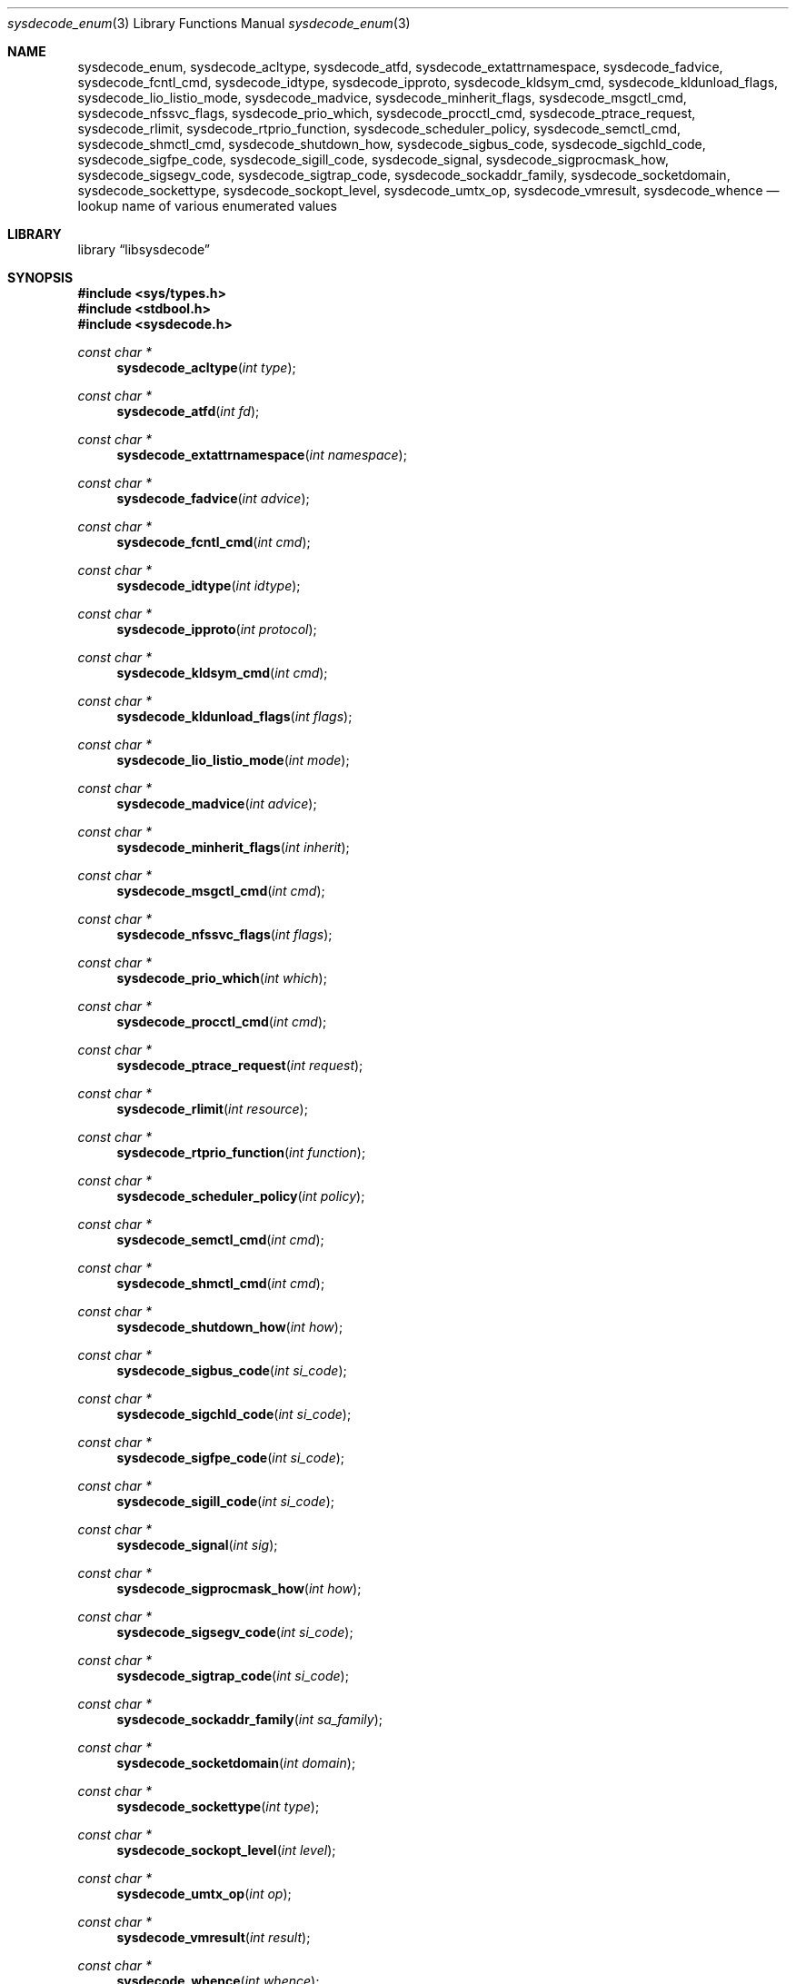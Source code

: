 .\"
.\" Copyright (c) 2016 John Baldwin <jhb@FreeBSD.org>
.\" All rights reserved.
.\"
.\" Redistribution and use in source and binary forms, with or without
.\" modification, are permitted provided that the following conditions
.\" are met:
.\" 1. Redistributions of source code must retain the above copyright
.\"    notice, this list of conditions and the following disclaimer.
.\" 2. Redistributions in binary form must reproduce the above copyright
.\"    notice, this list of conditions and the following disclaimer in the
.\"    documentation and/or other materials provided with the distribution.
.\"
.\" THIS SOFTWARE IS PROVIDED BY THE AUTHOR AND CONTRIBUTORS ``AS IS'' AND
.\" ANY EXPRESS OR IMPLIED WARRANTIES, INCLUDING, BUT NOT LIMITED TO, THE
.\" IMPLIED WARRANTIES OF MERCHANTABILITY AND FITNESS FOR A PARTICULAR PURPOSE
.\" ARE DISCLAIMED.  IN NO EVENT SHALL THE AUTHOR OR CONTRIBUTORS BE LIABLE
.\" FOR ANY DIRECT, INDIRECT, INCIDENTAL, SPECIAL, EXEMPLARY, OR CONSEQUENTIAL
.\" DAMAGES (INCLUDING, BUT NOT LIMITED TO, PROCUREMENT OF SUBSTITUTE GOODS
.\" OR SERVICES; LOSS OF USE, DATA, OR PROFITS; OR BUSINESS INTERRUPTION)
.\" HOWEVER CAUSED AND ON ANY THEORY OF LIABILITY, WHETHER IN CONTRACT, STRICT
.\" LIABILITY, OR TORT (INCLUDING NEGLIGENCE OR OTHERWISE) ARISING IN ANY WAY
.\" OUT OF THE USE OF THIS SOFTWARE, EVEN IF ADVISED OF THE POSSIBILITY OF
.\" SUCH DAMAGE.
.\"
.\" $FreeBSD$
.\"
.Dd September 12, 2016
.Dt sysdecode_enum 3
.Os
.Sh NAME
.Nm sysdecode_enum ,
.Nm sysdecode_acltype ,
.Nm sysdecode_atfd ,
.Nm sysdecode_extattrnamespace ,
.Nm sysdecode_fadvice ,
.Nm sysdecode_fcntl_cmd ,
.Nm sysdecode_idtype ,
.Nm sysdecode_ipproto ,
.Nm sysdecode_kldsym_cmd ,
.Nm sysdecode_kldunload_flags ,
.Nm sysdecode_lio_listio_mode ,
.Nm sysdecode_madvice ,
.Nm sysdecode_minherit_flags ,
.Nm sysdecode_msgctl_cmd ,
.Nm sysdecode_nfssvc_flags ,
.Nm sysdecode_prio_which ,
.Nm sysdecode_procctl_cmd ,
.Nm sysdecode_ptrace_request ,
.Nm sysdecode_rlimit ,
.Nm sysdecode_rtprio_function ,
.Nm sysdecode_scheduler_policy ,
.Nm sysdecode_semctl_cmd ,
.Nm sysdecode_shmctl_cmd ,
.Nm sysdecode_shutdown_how ,
.Nm sysdecode_sigbus_code ,
.Nm sysdecode_sigchld_code ,
.Nm sysdecode_sigfpe_code ,
.Nm sysdecode_sigill_code ,
.Nm sysdecode_signal ,
.Nm sysdecode_sigprocmask_how ,
.Nm sysdecode_sigsegv_code ,
.Nm sysdecode_sigtrap_code ,
.Nm sysdecode_sockaddr_family ,
.Nm sysdecode_socketdomain ,
.Nm sysdecode_sockettype ,
.Nm sysdecode_sockopt_level ,
.Nm sysdecode_umtx_op ,
.Nm sysdecode_vmresult ,
.Nm sysdecode_whence
.Nd lookup name of various enumerated values
.Sh LIBRARY
.Lb libsysdecode
.Sh SYNOPSIS
.In sys/types.h
.In stdbool.h
.In sysdecode.h
.Ft const char *
.Fn sysdecode_acltype "int type"
.Ft const char *
.Fn sysdecode_atfd "int fd"
.Ft const char *
.Fn sysdecode_extattrnamespace "int namespace"
.Ft const char *
.Fn sysdecode_fadvice "int advice"
.Ft const char *
.Fn sysdecode_fcntl_cmd "int cmd"
.Ft const char *
.Fn sysdecode_idtype "int idtype"
.Ft const char *
.Fn sysdecode_ipproto "int protocol"
.Ft const char *
.Fn sysdecode_kldsym_cmd "int cmd"
.Ft const char *
.Fn sysdecode_kldunload_flags "int flags"
.Ft const char *
.Fn sysdecode_lio_listio_mode "int mode"
.Ft const char *
.Fn sysdecode_madvice "int advice"
.Ft const char *
.Fn sysdecode_minherit_flags "int inherit"
.Ft const char *
.Fn sysdecode_msgctl_cmd "int cmd"
.Ft const char *
.Fn sysdecode_nfssvc_flags "int flags"
.Ft const char *
.Fn sysdecode_prio_which "int which"
.Ft const char *
.Fn sysdecode_procctl_cmd "int cmd"
.Ft const char *
.Fn sysdecode_ptrace_request "int request"
.Ft const char *
.Fn sysdecode_rlimit "int resource"
.Ft const char *
.Fn sysdecode_rtprio_function "int function"
.Ft const char *
.Fn sysdecode_scheduler_policy "int policy"
.Ft const char *
.Fn sysdecode_semctl_cmd "int cmd"
.Ft const char *
.Fn sysdecode_shmctl_cmd "int cmd"
.Ft const char *
.Fn sysdecode_shutdown_how "int how"
.Ft const char *
.Fn sysdecode_sigbus_code "int si_code"
.Ft const char *
.Fn sysdecode_sigchld_code "int si_code"
.Ft const char *
.Fn sysdecode_sigfpe_code "int si_code"
.Ft const char *
.Fn sysdecode_sigill_code "int si_code"
.Ft const char *
.Fn sysdecode_signal "int sig"
.Ft const char *
.Fn sysdecode_sigprocmask_how "int how"
.Ft const char *
.Fn sysdecode_sigsegv_code "int si_code"
.Ft const char *
.Fn sysdecode_sigtrap_code "int si_code"
.Ft const char *
.Fn sysdecode_sockaddr_family "int sa_family"
.Ft const char *
.Fn sysdecode_socketdomain "int domain"
.Ft const char *
.Fn sysdecode_sockettype "int type"
.Ft const char *
.Fn sysdecode_sockopt_level "int level"
.Ft const char *
.Fn sysdecode_umtx_op "int op"
.Ft const char *
.Fn sysdecode_vmresult "int result"
.Ft const char *
.Fn sysdecode_whence "int whence"
.Sh DESCRIPTION
The
.Nm
functions return a text description of an integer value.
The text description matches the name of a C macro with the same value as the
sole function argument.
.Dv NULL
is returned if there is no matching C macro name.
Most of the values decoded by these functions are passed as arguments to
system calls,
though some of these values are used internally in the kernel.
.Pp
Each function decodes the values described below:
.Bl -tag -width ".Fn sysdecode_extattrnamespace"
.It Fn sysdecode_acltype
The
.Xr acl 3
type stored in
.Vt acl_type_t
variables.
.It Fn sysdecode_atfd
The directory file descriptor argument to
.Xr openat 2
and other
.Dq *at
system calls.
.It Fn sysdecode_extattrnamespace
The
.Fa attrnamespace
argument to various extended attribute system calls described in
.Xr extattr 2 .
.It Fn sysdecode_fadvice
The
.Fa advice
argument to
.Xr posix_fadvise 2 .
.It Fn sysdecode_fcntl_cmd
The
.Fa cmd
argument to
.Xr fcntl 2 .
.It Fn sysdecode_idtype
The
.Fa idtype
argument to
.Xr procctl 2
and
.Xr waitid 2 .
.It Fn sysdecode_ipproto
An IP protocol.
.It Fn sysdecode_kldsym_cmd
The
.Fa cmd
argument to
.Xr kldsym 2 .
.It Fn sysdecode_kldunload_flags
The
.Fa flags
argument to
.Xr kldunloadf 2 .
.It Fn sysdecode_lio_listio_mode
The
.Fa mode
argument to
.Xr lio_listio 2 .
.It Fn sysdecode_madvice
The
.Fa advice
argument to
.Xr madvise 2 .
.It Fn sysdecode_minherit_inherit
The
.Fa inherit
argument to
.Xr minherit 2 .
.It Fn sysdecode_msgctl_cmd
The
.Fa cmd
argument to
.Xr msgctl 2 .
.It Fn sysdecode_nfssvc_flags
The
.Fa flags
argument to
.Xr nfssvc 2 .
.It Fn sysdecode_prio_which
The
.Fa which
argument to
.Xr getpriority 2 .
.It Fn sysdecode_procctl_cmd
The
.Fa cmd
argument to
.Xr procctl 2 .
.It Fn sysdecode_ptrace_request
The
.Fa request
argument to
.Xr ptrace 2 .
.It Fn sysdecode_rlimit
The
.Fa resource
argument to
.Xr getrlimit 2 .
.It Fn sysdecode_rtprio_function
The
.Fa function
argument to
.Xr rtprio 2 .
.It Fn sysdecode_scheduler_policy
The
.Fa policy
argument to
.Xr sched_setscheduler 2 .
.It Fn sysdecode_semctl_cmd
The
.Fa cmd
argument to
.Xr semctl 2 .
.It Fn sysdecode_shmctl_cmd
The
.Fa cmd
argument to
.Xr shmctl 2 .
.It Fn sysdecode_shutdown_how
The
.Fa how
argument to
.Xr shutdown 2 .
.It Fn sysdecode_sigbus_code
The
.Fa si_code
field of the
.Vt siginfo_t
object associated with a
.Dv SIGBUS
signal.
.It Fn sysdecode_sigchld_code
The
.Fa si_code
field of the
.Vt siginfo_t
object associated with a
.Dv SIGCHLD
signal.
.It Fn sysdecode_sigfpe_code
The
.Fa si_code
field of the
.Vt siginfo_t
object associated with a
.Dv SIGFPE
signal.
.It Fn sysdecode_sigill_code
The
.Fa si_code
field of the
.Vt siginfo_t
object associated with a
.Dv SIGILL
signal.
.It Fn sysdecode_signal
A process signal.
.It Fn sysdecode_sigprocmask_how
The
.Fa how
argument to
.Xr sigprocmask 2 .
.It Fn sysdecode_sigsegv_code
The
.Fa si_code
field of the
.Vt siginfo_t
object associated with a
.Dv SIGSEGV
signal.
.It Fn sysdecode_sigtrap_code
The
.Fa si_code
field of the
.Vt siginfo_t
object associated with a
.Dv SIGBTRAP
signal.
.It Fn sysdecode_sockaddr_family
A socket address family.
.It Fn sysdecode_socketdomain
A socket domain.
.It Fn sysdecode_sockettype
A socket type without any additional flags such as
.Dv SOCK_CLOEXEC .
.It Fn sysdecode_sockopt_level
The
.Fa level
argument to
.Xr getsockopt 2 .
.It Fn sysdecode_umtx_op
The
.Fa op
argument to
.Xr _umtx_op 2 .
.It Fn sysdecode_vmresult
The return value of a function in the virtual memory subsystem of the kernel
indicating the status of the associated request.
.It Fn sysdecode_whence
The
.Fa whence
argument passed to
.Xr lseek 2 .
.El
.Sh RETURN VALUES
The
.Nm
functions return the name of a matching C macro or
.Dv NULL
if no matching C macro was found.
.Sh SEE ALSO
.Xr sysdecode 3 ,
.Xr sysdecode_mask 3
